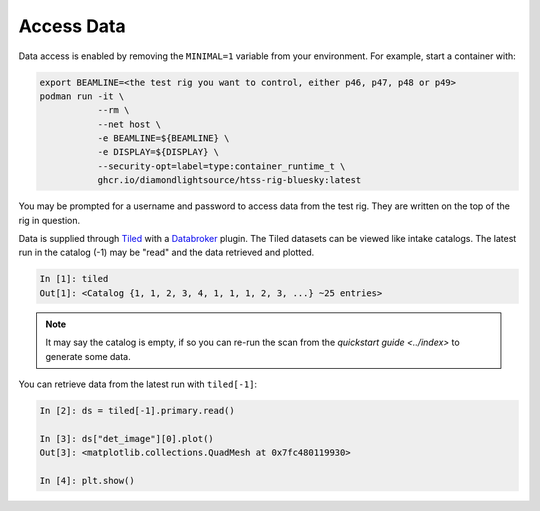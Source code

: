 Access Data
===========

Data access is enabled by removing the ``MINIMAL=1`` variable from your environment. 
For example, start a container with:

.. code:: shell

    export BEAMLINE=<the test rig you want to control, either p46, p47, p48 or p49>
    podman run -it \
               --rm \
               --net host \
               -e BEAMLINE=${BEAMLINE} \
               -e DISPLAY=${DISPLAY} \
               --security-opt=label=type:container_runtime_t \
               ghcr.io/diamondlightsource/htss-rig-bluesky:latest

You may be prompted for a username and password to access data from the test rig. They are written on the top of the rig in question.

Data is supplied through Tiled_ with a Databroker_ plugin. The Tiled datasets can be viewed like intake catalogs.
The latest run in the catalog (-1) may be "read" and the data retrieved and plotted.

.. code:: IPython

    In [1]: tiled
    Out[1]: <Catalog {1, 1, 2, 3, 4, 1, 1, 1, 2, 3, ...} ~25 entries>

.. note::

    It may say the catalog is empty, if so you can re-run the scan from the `quickstart guide <../index>` 
    to generate some data. 


You can retrieve data from the latest run with ``tiled[-1]``:

.. code:: IPython

    In [2]: ds = tiled[-1].primary.read()

    In [3]: ds["det_image"][0].plot()
    Out[3]: <matplotlib.collections.QuadMesh at 0x7fc480119930>

    In [4]: plt.show()


.. seealso:: `../explanations/data-access`


.. _Tiled: https://blueskyproject.io/tiled/
.. _Databroker: https://blueskyproject.io/databroker/

